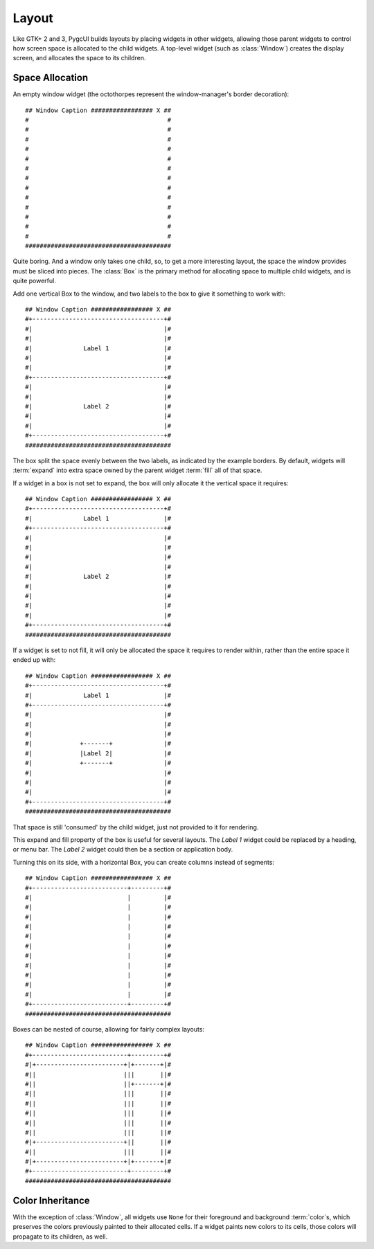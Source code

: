 ======
Layout
======

Like GTK+ 2 and 3, PygcUI builds layouts by placing widgets in other widgets,
allowing those parent widgets to control how screen space is allocated to the
child widgets. A top-level widget (such as :class:`Window`) creates the
display screen, and allocates the space to its children.

Space Allocation
================
An empty window widget (the octothorpes represent the window-manager's
border decoration)::
    
    ## Window Caption ################# X ##
    #                                      #
    #                                      #
    #                                      #
    #                                      #
    #                                      #
    #                                      #
    #                                      #
    #                                      #
    #                                      #
    #                                      #
    #                                      #
    #                                      #
    #                                      # 
    ########################################

Quite boring. And a window only takes one child, so, to get a more interesting layout, the space the window provides must be sliced into pieces. The :class:`Box` is the primary method for allocating space to multiple child widgets, and is quite powerful.

Add one vertical Box to the window, and two labels to the box to give it something to work with::
    
    ## Window Caption ################# X ##
    #+------------------------------------+#
    #|                                    |#
    #|                                    |#
    #|              Label 1               |#
    #|                                    |#
    #|                                    |#
    #+------------------------------------+#
    #|                                    |#
    #|                                    |#
    #|              Label 2               |#
    #|                                    |#
    #|                                    |#
    #+------------------------------------+# 
    ########################################

The box split the space evenly between the two labels, as indicated by the
example borders. By default, widgets will :term:`expand` into extra space
owned by the parent widget :term:`fill` all of that space.

If a widget in a box is not set to expand, the box will only allocate it
the vertical space it requires::
    
    ## Window Caption ################# X ##
    #+------------------------------------+#
    #|              Label 1               |#
    #+------------------------------------+#
    #|                                    |#
    #|                                    |#
    #|                                    |#
    #|                                    |#
    #|              Label 2               |#
    #|                                    |#
    #|                                    |#
    #|                                    |#
    #|                                    |#
    #+------------------------------------+# 
    ########################################

If a widget is set to not fill, it will only be allocated the space it requires to render within, rather than the entire space it ended up with::
    
    ## Window Caption ################# X ##
    #+------------------------------------+#
    #|              Label 1               |#
    #+------------------------------------+#
    #|                                    |#
    #|                                    |#
    #|                                    |#
    #|             +-------+              |#
    #|             |Label 2|              |#
    #|             +-------+              |#
    #|                                    |#
    #|                                    |#
    #|                                    |#
    #+------------------------------------+# 
    ########################################

That space is still 'consumed' by the child widget, just not provided to it for
rendering.

This expand and fill property of the box is useful for several layouts.
The `Label 1` widget could be replaced by a heading, or menu bar. The `Label 2`
widget could then be a section or application body.

Turning this on its side, with a horizontal Box, you can create columns
instead of segments::
    
    ## Window Caption ################# X ##
    #+--------------------------+---------+#
    #|                          |         |#
    #|                          |         |#
    #|                          |         |#
    #|                          |         |#
    #|                          |         |#
    #|                          |         |#
    #|                          |         |#
    #|                          |         |#
    #|                          |         |#
    #|                          |         |#
    #|                          |         |#
    #+--------------------------+---------+# 
    ########################################

Boxes can be nested of course, allowing for fairly complex layouts::
    
    ## Window Caption ################# X ##
    #+--------------------------+---------+#
    #|+------------------------+|+-------+|#
    #||                        |||       ||#
    #||                        ||+-------+|#
    #||                        |||       ||#
    #||                        |||       ||#
    #||                        |||       ||#
    #||                        |||       ||#
    #||                        |||       ||#
    #|+------------------------+||       ||#
    #||                        |||       ||#
    #|+------------------------+|+-------+|#
    #+--------------------------+---------+# 
    ########################################

Color Inheritance
=================
With the exception of :class:`Window`, all widgets use ``None`` for their
foreground and background :term:`color`\ s, which preserves the colors
previously painted to their allocated cells. If a widget paints new colors to
its cells, those colors will propagate to its children, as well.
